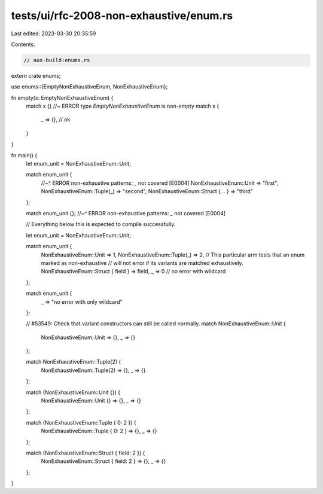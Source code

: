 tests/ui/rfc-2008-non-exhaustive/enum.rs
========================================

Last edited: 2023-03-30 20:35:59

Contents:

.. code-block:: rs

    // aux-build:enums.rs
extern crate enums;

use enums::{EmptyNonExhaustiveEnum, NonExhaustiveEnum};

fn empty(x: EmptyNonExhaustiveEnum) {
    match x {} //~ ERROR type `EmptyNonExhaustiveEnum` is non-empty
    match x {
        _ => {}, // ok
    }
}

fn main() {
    let enum_unit = NonExhaustiveEnum::Unit;

    match enum_unit {
        //~^ ERROR non-exhaustive patterns: `_` not covered [E0004]
        NonExhaustiveEnum::Unit => "first",
        NonExhaustiveEnum::Tuple(_) => "second",
        NonExhaustiveEnum::Struct { .. } => "third"
    };

    match enum_unit {};
    //~^ ERROR non-exhaustive patterns: `_` not covered [E0004]

    // Everything below this is expected to compile successfully.

    let enum_unit = NonExhaustiveEnum::Unit;

    match enum_unit {
        NonExhaustiveEnum::Unit => 1,
        NonExhaustiveEnum::Tuple(_) => 2,
        // This particular arm tests that an enum marked as non-exhaustive
        // will not error if its variants are matched exhaustively.
        NonExhaustiveEnum::Struct { field } => field,
        _ => 0 // no error with wildcard
    };

    match enum_unit {
        _ => "no error with only wildcard"
    };

    // #53549: Check that variant constructors can still be called normally.
    match NonExhaustiveEnum::Unit {
        NonExhaustiveEnum::Unit => {},
        _ => {}
    };

    match NonExhaustiveEnum::Tuple(2) {
        NonExhaustiveEnum::Tuple(2) => {},
        _ => {}
    };

    match (NonExhaustiveEnum::Unit {}) {
        NonExhaustiveEnum::Unit {} => {},
        _ => {}
    };

    match (NonExhaustiveEnum::Tuple { 0: 2 }) {
        NonExhaustiveEnum::Tuple { 0: 2 } => {},
        _ => {}
    };

    match (NonExhaustiveEnum::Struct { field: 2 }) {
        NonExhaustiveEnum::Struct { field: 2 } => {},
        _ => {}
    };

}


